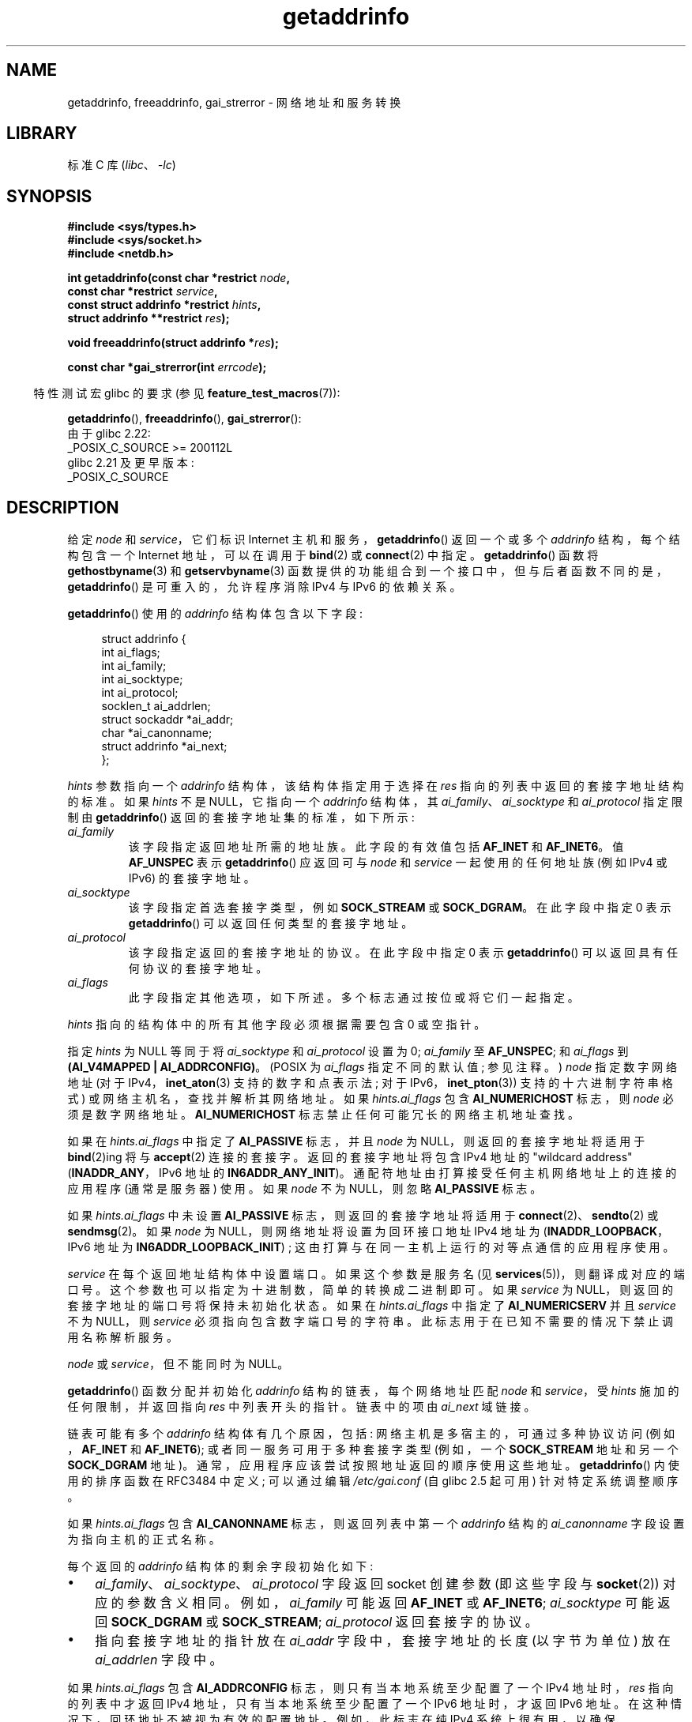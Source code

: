 .\" -*- coding: UTF-8 -*-
'\" t
.\" Copyright (c) 2007, 2008 Michael Kerrisk <mtk.manpages@gmail.com>
.\" and Copyright (c) 2006 Ulrich Drepper <drepper@redhat.com>
.\" A few pieces of an earlier version remain:
.\" Copyright 2000, Sam Varshavchik <mrsam@courier-mta.com>
.\"
.\" SPDX-License-Identifier: Linux-man-pages-copyleft
.\"
.\" References: RFC 2553
.\"
.\" 2005-08-09, mtk, added AI_ALL, AI_ADDRCONFIG, AI_V4MAPPED,
.\"			and AI_NUMERICSERV.
.\" 2006-11-25, Ulrich Drepper <drepper@redhat.com>
.\"     Add text describing Internationalized Domain Name extensions.
.\" 2007-06-08, mtk: added example programs
.\" 2008-02-26, mtk; clarify discussion of NULL 'hints' argument; other
.\"     minor rewrites.
.\" 2008-06-18, mtk: many parts rewritten
.\" 2008-12-04, Petr Baudis <pasky@suse.cz>
.\"	Describe results ordering and reference /etc/gai.conf.
.\"
.\" FIXME . glibc's 2.9 NEWS file documents DCCP and UDP-lite support
.\"           and is SCTP support now also there?
.\"
.\"*******************************************************************
.\"
.\" This file was generated with po4a. Translate the source file.
.\"
.\"*******************************************************************
.TH getaddrinfo 3 2023\-02\-05 "Linux man\-pages 6.03" 
.SH NAME
getaddrinfo, freeaddrinfo, gai_strerror \- 网络地址和服务转换
.SH LIBRARY
标准 C 库 (\fIlibc\fP、\fI\-lc\fP)
.SH SYNOPSIS
.nf
\fB#include <sys/types.h>\fP
\fB#include <sys/socket.h>\fP
\fB#include <netdb.h>\fP
.PP
\fBint getaddrinfo(const char *restrict \fP\fInode\fP\fB,\fP
\fB                const char *restrict \fP\fIservice\fP\fB,\fP
\fB                const struct addrinfo *restrict \fP\fIhints\fP\fB,\fP
\fB                struct addrinfo **restrict \fP\fIres\fP\fB);\fP
.PP
\fBvoid freeaddrinfo(struct addrinfo *\fP\fIres\fP\fB);\fP
.PP
\fBconst char *gai_strerror(int \fP\fIerrcode\fP\fB);\fP
.fi
.PP
.RS -4
特性测试宏 glibc 的要求 (参见 \fBfeature_test_macros\fP(7)):
.RE
.PP
\fBgetaddrinfo\fP(), \fBfreeaddrinfo\fP(), \fBgai_strerror\fP():
.nf
    由于 glibc 2.22:
        _POSIX_C_SOURCE >= 200112L
    glibc 2.21 及更早版本:
        _POSIX_C_SOURCE
.fi
.SH DESCRIPTION
.\" .BR getipnodebyname (3),
.\" .BR getipnodebyaddr (3),
给定 \fInode\fP 和 \fIservice\fP，它们标识 Internet 主机和服务，\fBgetaddrinfo\fP() 返回一个或多个
\fIaddrinfo\fP 结构，每个结构包含一个 Internet 地址，可以在调用于 \fBbind\fP(2) 或 \fBconnect\fP(2) 中指定。
\fBgetaddrinfo\fP() 函数将 \fBgethostbyname\fP(3) 和 \fBgetservbyname\fP(3)
函数提供的功能组合到一个接口中，但与后者函数不同的是，\fBgetaddrinfo\fP() 是可重入的，允许程序消除 IPv4 与 IPv6 的依赖关系。
.PP
\fBgetaddrinfo\fP() 使用的 \fIaddrinfo\fP 结构体包含以下字段:
.PP
.in +4n
.EX
struct addrinfo {
    int              ai_flags;
    int              ai_family;
    int              ai_socktype;
    int              ai_protocol;
    socklen_t        ai_addrlen;
    struct sockaddr *ai_addr;
    char            *ai_canonname;
    struct addrinfo *ai_next;
};
.EE
.in
.PP
\fIhints\fP 参数指向一个 \fIaddrinfo\fP 结构体，该结构体指定用于选择在 \fIres\fP 指向的列表中返回的套接字地址结构的标准。 如果
\fIhints\fP 不是 NULL，它指向一个 \fIaddrinfo\fP 结构体，其 \fIai_family\fP、\fIai_socktype\fP 和
\fIai_protocol\fP 指定限制由 \fBgetaddrinfo\fP() 返回的套接字地址集的标准，如下所示:
.TP 
\fIai_family\fP
该字段指定返回地址所需的地址族。 此字段的有效值包括 \fBAF_INET\fP 和 \fBAF_INET6\fP。 值 \fBAF_UNSPEC\fP 表示
\fBgetaddrinfo\fP() 应返回可与 \fInode\fP 和 \fIservice\fP 一起使用的任何地址族 (例如 IPv4 或 IPv6)
的套接字地址。
.TP 
\fIai_socktype\fP
该字段指定首选套接字类型，例如 \fBSOCK_STREAM\fP 或 \fBSOCK_DGRAM\fP。 在此字段中指定 0 表示
\fBgetaddrinfo\fP() 可以返回任何类型的套接字地址。
.TP 
\fIai_protocol\fP
该字段指定返回的套接字地址的协议。 在此字段中指定 0 表示 \fBgetaddrinfo\fP() 可以返回具有任何协议的套接字地址。
.TP 
\fIai_flags\fP
此字段指定其他选项，如下所述。 多个标志通过按位或将它们一起指定。
.PP
\fIhints\fP 指向的结构体中的所有其他字段必须根据需要包含 0 或空指针。
.PP
指定 \fIhints\fP 为 NULL 等同于将 \fIai_socktype\fP 和 \fIai_protocol\fP 设置为 0; \fIai_family\fP
至 \fBAF_UNSPEC\fP; 和 \fIai_flags\fP 到 \fB(AI_V4MAPPED\ |\ AI_ADDRCONFIG)\fP。 (POSIX 为
\fIai_flags\fP 指定不同的默认值; 参见注释。) \fInode\fP 指定数字网络地址 (对于 IPv4，\fBinet_aton\fP(3)
支持的数字和点表示法; 对于 IPv6，\fBinet_pton\fP(3)) 支持的十六进制字符串格式) 或网络主机名，查找并解析其网络地址。 如果
\fIhints.ai_flags\fP 包含 \fBAI_NUMERICHOST\fP 标志，则 \fInode\fP 必须是数字网络地址。
\fBAI_NUMERICHOST\fP 标志禁止任何可能冗长的网络主机地址查找。
.PP
如果在 \fIhints.ai_flags\fP 中指定了 \fBAI_PASSIVE\fP 标志，并且 \fInode\fP 为 NULL，则返回的套接字地址将适用于
\fBbind\fP(2)ing 将与 \fBaccept\fP(2) 连接的套接字。 返回的套接字地址将包含 IPv4 地址的 "wildcard
address" (\fBINADDR_ANY\fP，IPv6 地址的 \fBIN6ADDR_ANY_INIT\fP)。
通配符地址由打算接受任何主机网络地址上的连接的应用程序 (通常是服务器) 使用。 如果 \fInode\fP 不为 NULL，则忽略
\fBAI_PASSIVE\fP 标志。
.PP
如果 \fIhints.ai_flags\fP 中未设置 \fBAI_PASSIVE\fP 标志，则返回的套接字地址将适用于
\fBconnect\fP(2)、\fBsendto\fP(2) 或 \fBsendmsg\fP(2)。 如果 \fInode\fP 为
NULL，则网络地址将设置为回环接口地址 IPv4 地址为 (\fBINADDR_LOOPBACK\fP，IPv6 地址为
\fBIN6ADDR_LOOPBACK_INIT\fP) ; 这由打算与在同一主机上运行的对等点通信的应用程序使用。
.PP
\fIservice\fP 在每个返回地址结构体中设置端口。 如果这个参数是服务名 (见 \fBservices\fP(5))，则翻译成对应的端口号。
这个参数也可以指定为十进制数，简单的转换成二进制即可。 如果 \fIservice\fP 为 NULL，则返回的套接字地址的端口号将保持未初始化状态。 如果在
\fIhints.ai_flags\fP 中指定了 \fBAI_NUMERICSERV\fP 并且 \fIservice\fP 不为 NULL，则 \fIservice\fP
必须指向包含数字端口号的字符串。 此标志用于在已知不需要的情况下禁止调用名称解析服务。
.PP
\fInode\fP 或 \fIservice\fP，但不能同时为 NULL。
.PP
\fBgetaddrinfo\fP() 函数分配并初始化 \fIaddrinfo\fP 结构的链表，每个网络地址匹配 \fInode\fP 和 \fIservice\fP，受
\fIhints\fP 施加的任何限制，并返回指向 \fIres\fP 中列表开头的指针。 链表中的项由 \fIai_next\fP 域链接。
.PP
链表可能有多个 \fIaddrinfo\fP 结构体有几个原因，包括: 网络主机是多宿主的，可通过多种协议访问 (例如，\fBAF_INET\fP 和
\fBAF_INET6\fP); 或者同一服务可用于多种套接字类型 (例如，一个 \fBSOCK_STREAM\fP 地址和另一个 \fBSOCK_DGRAM\fP
地址)。 通常，应用程序应该尝试按照地址返回的顺序使用这些地址。 \fBgetaddrinfo\fP() 内使用的排序函数在 RFC\3484 中定义;
可以通过编辑 \fI/etc/gai.conf\fP (自 glibc 2.5 起可用) 针对特定系统调整顺序。
.PP
.\" Prior to glibc 2.3.4, the ai_canonname of each addrinfo
.\" structure was set pointing to the canonical name; that was
.\" more than POSIX.1-2001 specified, or other implementations provided.
.\" MTK, Aug 05
如果 \fIhints.ai_flags\fP 包含 \fBAI_CANONNAME\fP 标志，则返回列表中第一个 \fIaddrinfo\fP 结构的
\fIai_canonname\fP 字段设置为指向主机的正式名称。
.PP
每个返回的 \fIaddrinfo\fP 结构体的剩余字段初始化如下:
.IP \[bu] 3
\fIai_family\fP、\fIai_socktype\fP、\fIai_protocol\fP 字段返回 socket 创建参数 (即这些字段与
\fBsocket\fP(2)) 对应的参数含义相同。 例如，\fIai_family\fP 可能返回 \fBAF_INET\fP 或 \fBAF_INET6\fP;
\fIai_socktype\fP 可能返回 \fBSOCK_DGRAM\fP 或 \fBSOCK_STREAM\fP; \fIai_protocol\fP 返回套接字的协议。
.IP \[bu]
指向套接字地址的指针放在 \fIai_addr\fP 字段中，套接字地址的长度 (以字节为单位) 放在 \fIai_addrlen\fP 字段中。
.PP
如果 \fIhints.ai_flags\fP 包含 \fBAI_ADDRCONFIG\fP 标志，则只有当本地系统至少配置了一个 IPv4 地址时，\fIres\fP
指向的列表中才返回 IPv4 地址，只有当本地系统至少配置了一个 IPv6 地址时，才返回 IPv6 地址。
在这种情况下，回环地址不被视为有效的配置地址。 例如，此标志在纯 IPv4 系统上很有用，以确保 \fBgetaddrinfo\fP() 不会返回在
\fBconnect\fP(2) 或 \fBbind\fP(2) 中总是失败的 IPv6 套接字地址。
.PP
如果 \fIhints.ai_flags\fP 指定 \fBAI_V4MAPPED\fP 标志，\fIhints.ai_family\fP 指定为
\fBAF_INET6\fP，没有找到匹配的 IPv6 地址，则返回 \fIres\fP 指向的列表中的 IPv4 映射的 IPv6 地址。 如果在
\fIhints.ai_flags\fP 中指定了 \fBAI_V4MAPPED\fP 和 \fBAI_ALL\fP，则返回 \fIres\fP 指向的列表中的 IPv6 和
IPv4 映射的 IPv6 地址。 如果未同时指定 \fBAI_V4MAPPED\fP，则忽略 \fBAI_ALL\fP。
.PP
\fBfreeaddrinfo\fP() 函数释放为动态分配的链表 \fIres\fP 分配的内存。
.SS "Extensions to getaddrinfo() for Internationalized Domain Names"
从 glibc 2.3.4 开始，\fBgetaddrinfo\fP() 已扩展为有选择地允许传入和传出主机名透明地转换为国际化域名 (IDN) 格式
(请参见 RFC 3490，\fIInternationalizing Domain Names in Applications (IDNA)\fP).
定义了四个新标志:
.TP 
\fBAI_IDN\fP
如果指定了此标志，则 \fInode\fP 中给出的节点名称将在必要时转换为 IDN 格式。 源编码是当前语言环境的编码。
.IP
.\" Implementation Detail:
.\" To minimize effects on system performance the implementation might
.\" want to check whether the input string contains any non-ASCII
.\" characters.  If there are none the IDN step can be skipped completely.
.\" On systems which allow not-ASCII safe encodings for a locale this
.\" might be a problem.
如果输入名称包含非 ASCII 字符，则使用 IDN 编码。 包含非 ASCII 字符的节点名称 (由点分隔) 的那些部分在传递给名称解析函数之前使用
ASCII 兼容编码 (ACE) 进行编码。
.TP 
\fBAI_CANONIDN\fP
名称查找成功后，如果指定了 \fBAI_CANONNAME\fP 标志，则 \fBgetaddrinfo\fP() 将返回对应于传回的 \fIaddrinfo\fP
结构体值的节点的规范名称。 返回值是名称解析函数返回值的精确副本。
.IP
.\"
.\"Implementation Detail:
.\"If no component of the returned name starts with xn\-\- the IDN
.\"step can be skipped, therefore avoiding unnecessary slowdowns.
如果名称是使用 ACE 编码的，那么它将包含名称的一个或多个组件的 \fIxn\-\-\fP 前缀。 要将这些组件转换为可读形式，除了
\fBAI_CANONNAME\fP 之外还可以传递 \fBAI_CANONIDN\fP 标志。 生成的字符串使用当前语言环境的编码进行编码。
.TP 
\fBAI_IDN_ALLOW_UNASSIGNED\fP, \fBAI_IDN_USE_STD3_ASCII_RULES\fP
设置这些标志将分别启用 IDNA_ALLOW_UNASSIGNED (允许未分配的 Unicode 代码点) 和
IDNA_USE_STD3_ASCII_RULES (检查输出以确保它是符合 STD3 的主机名) 标志以用于 IDNA 处理。
.SH "RETURN VALUE"
.\" FIXME glibc defines the following additional errors, some which
.\" can probably be returned by getaddrinfo(); they need to
.\" be documented.
.\"    #ifdef __USE_GNU
.\"    #define EAI_INPROGRESS  -100  /* Processing request in progress.  */
.\"    #define EAI_CANCELED    -101  /* Request canceled.  */
.\"    #define EAI_NOTCANCELED -102  /* Request not canceled.  */
.\"    #define EAI_ALLDONE     -103  /* All requests done.  */
.\"    #define EAI_INTR        -104  /* Interrupted by a signal.  */
.\"    #define EAI_IDN_ENCODE  -105  /* IDN encoding failed.  */
.\"    #endif
如果成功，\fBgetaddrinfo\fP() 将返回 0，或者返回以下非零错误代码之一:
.TP 
\fBEAI_ADDRFAMILY\fP
.\" Not in SUSv3
指定的网络主机在请求的地址族中没有任何网络地址。
.TP 
\fBEAI_AGAIN\fP
名称服务器返回临时故障指示。 稍后再试。
.TP 
\fBEAI_BADFLAGS\fP
\fIhints.ai_flags\fP 包含无效标志; 或者，\fIhints.ai_flags\fP 包含 \fBAI_CANONNAME\fP 而 \fIname\fP
为 NULL。
.TP 
\fBEAI_FAIL\fP
名称服务器返回永久性故障指示。
.TP 
\fBEAI_FAMILY\fP
不支持请求的地址系列。
.TP 
\fBEAI_MEMORY\fP
内存不足。
.TP 
\fBEAI_NODATA\fP
.\" Not in SUSv3
指定的网络主机存在，但没有定义任何网络地址。
.TP 
\fBEAI_NONAME\fP
\fInode\fP 或 \fIservice\fP 未知; 或者 \fInode\fP 和 \fIservice\fP 都为 NULL; 或
\fBAI_NUMERICSERV\fP 在 \fIhints.ai_flags\fP 中指定，而 \fIservice\fP 不是数字端口号字符串。
.TP 
\fBEAI_SERVICE\fP
请求的服务不适用于请求的套接字类型。 它可能通过另一种套接字类型可用。 例如，如果 \fIservice\fP 是 "shell"
(仅在流套接字上可用的服务)，并且 \fIhints.ai_protocol\fP 是 \fBIPPROTO_UDP\fP，或者
\fIhints.ai_socktype\fP 是 \fBSOCK_DGRAM\fP，则可能会发生此错误; 或者如果 \fIservice\fP 不是 NULL，并且
\fIhints.ai_socktype\fP 是 \fBSOCK_RAW\fP (不支持服务概念的套接字类型)，则可能会发生错误。
.TP 
\fBEAI_SOCKTYPE\fP
不支持请求的套接字类型。 例如，如果 \fIhints.ai_socktype\fP 和 \fIhints.ai_protocol\fP 不一致 (例如，分别为
\fBSOCK_DGRAM\fP 和 \fBIPPROTO_TCP\fP)，就会发生这种情况。
.TP 
\fBEAI_SYSTEM\fP
其他系统错误; \fIerrno\fP 被设置为指示错误。
.PP
\fBgai_strerror\fP() 函数将这些错误代码转换为人类可读的字符串，适用于错误报告。
.SH FILES
\fI/etc/gai.conf\fP
.SH ATTRIBUTES
有关本节中使用的术语的解释，请参见 \fBattributes\fP(7)。
.ad l
.nh
.TS
allbox;
lbx lb lb
l l l.
Interface	Attribute	Value
T{
\fBgetaddrinfo\fP()
T}	Thread safety	MT\-Safe env locale
T{
\fBfreeaddrinfo\fP(),
\fBgai_strerror\fP()
T}	Thread safety	MT\-Safe
.TE
.hy
.ad
.sp 1
.SH STANDARDS
POSIX.1\-2001, POSIX.1\-2008.  \fBgetaddrinfo\fP() 函数记录在 RFC\2553 中。
.SH NOTES
\fBgetaddrinfo\fP() 支持 \fIaddress\fP\fB%\fP\fIscope\-id\fP 表示法来指定 IPv6 作用域 \- ID。
.PP
\fBAI_ADDRCONFIG\fP、\fBAI_ALL\fP 和 \fBAI_V4MAPPED\fP 从 glibc 2.3.3 开始可用。
\fBAI_NUMERICSERV\fP 自 glibc 2.3.4 起可用。
.PP
.\" POSIX.1-2001, POSIX.1-2008
根据 POSIX.1，将 \fIhints\fP 指定为 NULL 应该会导致 \fIai_flags\fP 被假定为 0。 GNU C 库在这种情况下假定值为
\fB(AI_V4MAPPED\~|\~AI_ADDRCONFIG)\fP，因为该值被认为是对规范的改进。
.SH EXAMPLES
.\" getnameinfo.3 refers to this example
.\" socket.2 refers to this example
.\" bind.2 refers to this example
.\" connect.2 refers to this example
.\" recvfrom.2 refers to this example
.\" sendto.2 refers to this example
以下程序演示了 \fBgetaddrinfo\fP()、\fBgai_strerror\fP()、\fBfreeaddrinfo\fP() 和
\fBgetnameinfo\fP(3) 的使用。 这些程序是 UDP 数据报的回显服务器和客户端。
.SS "Server program"
.\" SRC BEGIN (server.c)
\&
.EX
#include <netdb.h>
#include <stdio.h>
#include <stdlib.h>
#include <string.h>
#include <sys/socket.h>
#include <sys/types.h>
#include <unistd.h>

#define BUF_SIZE 500

int
main(int argc, char *argv[])
{
    int                      sfd, s;
    char                     buf[BUF_SIZE];
    ssize_t                  nread;
    socklen_t                peer_addrlen;
    struct addrinfo          hints;
    struct addrinfo          *result, *rp;
    struct sockaddr_storage  peer_addr;

    if (argc != 2) {
        fprintf(stderr, "Usage: %s port\en", argv[0]);
        exit(EXIT_FAILURE);
    }

    memset(&hints, 0, sizeof(hints));
    hints.ai_family = AF_UNSPEC;    /* Allow IPv4 or IPv6 */
    hints.ai_socktype = SOCK_DGRAM; /* Datagram socket */
    hints.ai_flags = AI_PASSIVE;     /* For wildcard IP address */
    hints.ai_protocol = 0;          /* Any protocol */
    hints.ai_canonname = NULL;
    hints.ai_addr = NULL;
    hints.ai_next = NULL;

    s = getaddrinfo(NULL, argv[1], &hints, &result);
    if (s != 0) {
        fprintf(stderr, "getaddrinfo: %s\en", gai_strerror(s));
        exit(EXIT_FAILURE);
    }

    /* getaddrinfo() returns a list of address structures.
       Try each address until we successfully bind(2).
       If socket(2) (or bind(2)) fails, we (close the socket
       and) try the next address. */

    for (rp = result; rp != NULL; rp = rp\->ai_next) {
        sfd = socket(rp\->ai_family, rp\->ai_socktype,
                     rp\->ai_protocol);
        if (sfd == \-1)
            continue;

        if (bind(sfd, rp\->ai_addr, rp\->ai_addrlen) == 0)
            break;                   /* Success */

        close(sfd);
    }

    freeaddrinfo(result);           /* No longer needed */

    if (rp == NULL) {               /* No address succeeded */
        fprintf(stderr, "Could not bind\en");
        exit(EXIT_FAILURE);
    }

    /* Read datagrams and echo them back to sender. */

    for (;;) {
        char host[NI_MAXHOST], service[NI_MAXSERV];

        peer_addrlen = sizeof(peer_addr);
        nread = recvfrom(sfd, buf, BUF_SIZE, 0,
                         (struct sockaddr *) &peer_addr, &peer_addrlen);
        if (nread == \-1)
            continue;                /* Ignore failed request */

        s = getnameinfo((struct sockaddr *) &peer_addr,
                        peer_addrlen, host, NI_MAXHOST,
                        service, NI_MAXSERV, NI_NUMERICSERV);
        if (s == 0)
            printf("Received %zd bytes from %s:%s\en",
                   nread, host, service);
        else
            fprintf(stderr, "getnameinfo: %s\en", gai_strerror(s));

        if (sendto(sfd, buf, nread, 0, (struct sockaddr *) &peer_addr,
                   peer_addrlen) != nread)
        {
            fprintf(stderr, "Error sending response\en");
        }
    }
}
.EE
.\" SRC END
.SS "Client program"
.\" SRC BEGIN (client.c)
\&
.EX
#include <netdb.h>
#include <stdio.h>
#include <stdlib.h>
#include <string.h>
#include <sys/socket.h>
#include <sys/types.h>
#include <unistd.h>

#define BUF_SIZE 500

int
main(int argc, char *argv[])
{
    int              sfd, s;
    char             buf[BUF_SIZE];
    size_t           len;
    ssize_t          nread;
    struct addrinfo  hints;
    struct addrinfo  *result, *rp;

    if (argc < 3) {
        fprintf(stderr, "Usage: %s host port msg...\en", argv[0]);
        exit(EXIT_FAILURE);
    }

    /* Obtain address(es) matching host/port. */

    memset(&hints, 0, sizeof(hints));
    hints.ai_family = AF_UNSPEC;    /* Allow IPv4 or IPv6 */
    hints.ai_socktype = SOCK_DGRAM; /* Datagram socket */
    hints.ai_flags = 0;
    hints.ai_protocol = 0;          /* Any protocol */

    s = getaddrinfo(argv[1], argv[2], &hints, &result);
    if (s != 0) {
        fprintf(stderr, "getaddrinfo: %s\en", gai_strerror(s));
        exit(EXIT_FAILURE);
    }

    /* getaddrinfo() returns a list of address structures.
       Try each address until we successfully connect(2).
       If socket(2) (or connect(2)) fails, we (close the socket
       and) try the next address. */

    for (rp = result; rp != NULL; rp = rp\->ai_next) {
        sfd = socket(rp\->ai_family, rp\->ai_socktype,
                     rp\->ai_protocol);
        if (sfd == \-1)
            continue;

        if (connect(sfd, rp\->ai_addr, rp\->ai_addrlen) != \-1)
            break;                   /* Success */

        close(sfd);
    }

    freeaddrinfo(result);           /* No longer needed */

    if (rp == NULL) {               /* No address succeeded */
        fprintf(stderr, "Could not connect\en");
        exit(EXIT_FAILURE);
    }

    /* Send remaining command\-line arguments as separate
       datagrams, and read responses from server. */

    for (size_t j = 3; j < argc; j++) {
        len = strlen(argv[j]) + 1;
                /* +1 for terminating null byte */

        if (len > BUF_SIZE) {
            fprintf(stderr,
                    "Ignoring long message in argument %zu\en", j);
            continue;
        }

        if (write(sfd, argv[j], len) != len) {
            fprintf(stderr, "partial/failed write\en");
            exit(EXIT_FAILURE);
        }

        nread = read(sfd, buf, BUF_SIZE);
        if (nread == \-1) {
            perror("read");
            exit(EXIT_FAILURE);
        }

        printf("Received %zd bytes: %s\en", nread, buf);
    }

    exit(EXIT_SUCCESS);
}
.EE
.\" SRC END
.SH "SEE ALSO"
.\" .BR getipnodebyaddr (3),
.\" .BR getipnodebyname (3),
\fBgetaddrinfo_a\fP(3), \fBgethostbyname\fP(3), \fBgetnameinfo\fP(3), \fBinet\fP(3),
\fBgai.conf\fP(5), \fBhostname\fP(7), \fBip\fP(7)
.PP
.SH [手册页中文版]
.PP
本翻译为免费文档；阅读
.UR https://www.gnu.org/licenses/gpl-3.0.html
GNU 通用公共许可证第 3 版
.UE
或稍后的版权条款。因使用该翻译而造成的任何问题和损失完全由您承担。
.PP
该中文翻译由 wtklbm
.B <wtklbm@gmail.com>
根据个人学习需要制作。
.PP
项目地址:
.UR \fBhttps://github.com/wtklbm/manpages-chinese\fR
.ME 。
